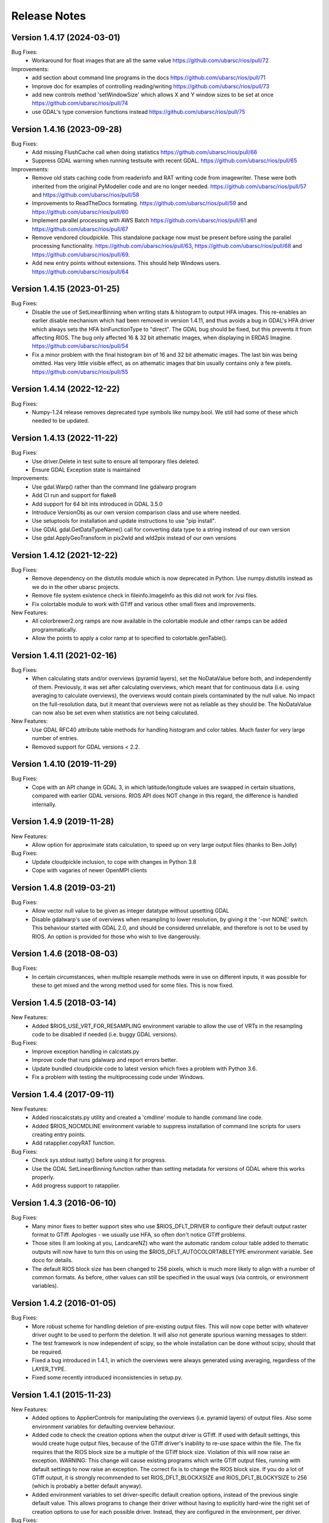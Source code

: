 Release Notes
=============

Version 1.4.17 (2024-03-01)
---------------------------

Bug Fixes:
  * Workaround for float images that are all the same value https://github.com/ubarsc/rios/pull/72

Improvements:
  * add section about command line programs in the docs https://github.com/ubarsc/rios/pull/71
  * Improve doc for examples of controlling reading/writing https://github.com/ubarsc/rios/pull/73
  * add new controls method 'setWindowSize' which allows X and Y window sizes to be set at once https://github.com/ubarsc/rios/pull/74
  * use GDAL's type conversion functions instead https://github.com/ubarsc/rios/pull/75


Version 1.4.16 (2023-09-28)
---------------------------

Bug Fixes:
  * Add missing FlushCache call when doing statistics https://github.com/ubarsc/rios/pull/66
  * Suppress GDAL warning when running testsuite with recent GDAL. https://github.com/ubarsc/rios/pull/65

Improvements:
  * Remove old stats caching code from readerinfo and RAT writing code from imagewriter.
    These were both inherited from the original PyModeller code and are no longer
    needed. https://github.com/ubarsc/rios/pull/57 and https://github.com/ubarsc/rios/pull/58
  * Improvements to ReadTheDocs formating. https://github.com/ubarsc/rios/pull/59
    and https://github.com/ubarsc/rios/pull/60
  * Implement parallel processing with AWS Batch https://github.com/ubarsc/rios/pull/61
    and https://github.com/ubarsc/rios/pull/67
  * Remove vendored cloudpickle. This standalone package now must be present before
    using the parallel processing functionality. https://github.com/ubarsc/rios/pull/63,
    https://github.com/ubarsc/rios/pull/68 and https://github.com/ubarsc/rios/pull/69.
  * Add new entry points without extensions. This should help Windows users.
    https://github.com/ubarsc/rios/pull/64


Version 1.4.15 (2023-01-25)
---------------------------

Bug Fixes:
  * Disable the use of SetLinearBinning when writing stats & histogram to
    output HFA images. This re-enables an earlier disable mechanism
    which had been removed in version 1.4.11, and thus avoids a bug
    in GDAL's HFA driver which always sets the HFA binFunctionType to
    "direct". The GDAL bug should be fixed, but this prevents it from
    affecting RIOS. The bug only affected 16 & 32 bit athematic images,
    when displaying in ERDAS Imagine.
    https://github.com/ubarsc/rios/pull/54
  * Fix a minor problem with the final histogram bin of 16 and 32 bit
    athematic images. The last bin was being omitted. Has very little
    visible effect, as on athematic images that bin usually contains
    only a few pixels.
    https://github.com/ubarsc/rios/pull/55

Version 1.4.14 (2022-12-22)
---------------------------

Bug Fixes:
  * Numpy-1.24 release removes deprecated type symbols like numpy.bool. We
    still had some of these which needed to be updated.


Version 1.4.13 (2022-11-22)
---------------------------

Bug Fixes:
  * Use driver.Delete in test suite to ensure all temporary files deleted.
  * Ensure GDAL Exception state is maintained

Improvements:
  * Use gdal.Warp() rather than the command line gdalwarp program
  * Add CI run and support for flake8
  * Add support for 64 bit ints introduced in GDAL 3.5.0
  * Introduce VersionObj as our own version comparison class and use where needed.
  * Use setuptools for installation and update instructions to use "pip install".
  * Use GDAL gdal.GetDataTypeName() call for converting data type to a string 
    instead of our own version
  * Use gdal.ApplyGeoTransform in pix2wld and wld2pix instead of our own versions
  

Version 1.4.12 (2021-12-22)
---------------------------

Bug Fixes:
  * Remove dependency on the distutils module which is now deprecated
    in Python. Use numpy.distutils instead as we do in the other ubarsc
    projects.
  * Remove file system existence check in fileinfo.ImageInfo as this
    did not work for /vsi files.
  * Fix colortable module to work with GTiff and various other small fixes 
    and improvements.

New Features:
  * All colorbrewer2.org ramps are now available in the colortable module
    and other ramps can be added programmatically.
  * Allow the points to apply a color ramp at to specified to 
    colortable.genTable().


Version 1.4.11 (2021-02-16)
---------------------------

Bug Fixes:
  * When calculating stats and/or overviews (pyramid layers), set the 
    NoDataValue before both, and independently of them. Previously,
    it was set after calculating overviews, which meant that for continuous
    data (i.e. using averaging to calculate overviews), the overviews 
    would contain pixels contaminated by the null value. No impact on the 
    full-resolution data, but it meant that overviews were not as reliable
    as they should be. The NoDataValue can now also be set even when 
    statistics are not being calculated. 

New Features:
  * Use GDAL RFC40 attribute table methods for handling histogram
    and color tables. Much faster for very large number of entries. 
  * Removed support for GDAL versions < 2.2. 

Version 1.4.10 (2019-11-29)
---------------------------

Bug Fixes:
  * Cope with an API change in GDAL 3, in which latitude/longitude values are swapped
    in certain situations, compared with earlier GDAL versions. RIOS API does NOT change
    in this regard, the difference is handled internally. 

Version 1.4.9 (2019-11-28)
--------------------------

New Features:
  * Allow option for approximate stats calculation, to speed up on very large output files
    (thanks to Ben Jolly)

Bug Fixes:
  * Update cloudpickle inclusion, to cope with changes in Python 3.8
  * Cope with vagaries of newer OpenMPI clients

Version 1.4.8 (2019-03-21)
--------------------------

Bug Fixes:
  * Allow vector null value to be given as integer datatype without upsetting GDAL
  * Disable gdalwarp's use of overviews when resampling to lower resolution, by 
    giving it the '-ovr NONE' switch. This behaviour started with GDAL 2.0, and 
    should be considered unreliable, and therefore is not to be used by RIOS. 
    An option is provided for those who wish to live dangerously. 

Version 1.4.6 (2018-08-03)
--------------------------

Bug Fixes:
  * In certain circumstances, when multiple resample methods were in use on different inputs, 
    it was possible for these to get mixed and the wrong method used for some files. This
    is now fixed. 

Version 1.4.5 (2018-03-14)
--------------------------

New Features:
  * Added $RIOS_USE_VRT_FOR_RESAMPLING environment variable to allow the use of VRTs in the resampling code to be disabled if needed (i.e. buggy GDAL versions).
  
Bug Fixes:
  * Improve exception handling in calcstats.py
  * Improve code that runs gdalwarp and report errors better.
  * Update bundled cloudpickle code to latest version which fixes a problem with Python 3.6.
  * Fix a problem with testing the multiprocessing code under Windows.

Version 1.4.4 (2017-09-11)
--------------------------

New Features:
  * Added rioscalcstats.py utility and created a 'cmdline' module to handle command line code.
  * Added $RIOS_NOCMDLINE environment variable to suppress installation of command line scripts for users creating entry points.
  * Add ratapplier.copyRAT function.

Bug Fixes:
  * Check sys.stdout isatty() before using it for progress.
  * Use the GDAL SetLinearBinning function rather than setting metadata for versions of GDAL where this works properly.
  * Add progress support to ratapplier. 

Version 1.4.3 (2016-06-10)
--------------------------

Bug Fixes:
  * Many minor fixes to better support sites who use $RIOS_DFLT_DRIVER to configure their default output raster format to GTiff. Apologies - we usually use HFA, so often don't notice GTiff problems. 
  * Those sites (I am looking at you, LandcareNZ) who want the automatic random colour table added to thematic outputs will now have to turn this on using the $RIOS_DFLT_AUTOCOLORTABLETYPE environment variable. See doco for details. 
  * The default RIOS block size has been changed to 256 pixels, which is much more likely to align with a number of common formats. As before, other values can still be specified in the usual ways (via controls, or environment variables). 

Version 1.4.2 (2016-01-05)
--------------------------

Bug Fixes:
  * More robust scheme for handling deletion of pre-existing output files. This will now cope better with whatever driver ought to be used to perform the deletion. It will also not generate spurious warning messages to stderr. 
  * The test framework is now independent of scipy, so the whole installation can be done without scipy, should that be required.
  * Fixed a bug introduced in 1.4.1, in which the overviews were always generated using averaging, regardless of the LAYER_TYPE. 
  * Fixed some recently introduced inconsistencies in setup.py. 

Version 1.4.1 (2015-11-23)
--------------------------

New Features:
  * Added options to ApplierControls for manipulating the overviews (i.e. pyramid layers) of 
    output files. Also some environment variables for defaulting overview behaviour. 
  * Added code to check the creation options when the output driver is GTiff. If used with
    default settings, this would create huge output files, because of the GTiff driver's
    inability to re-use space within the file. The fix requires that the RIOS block size
    be a multiple of the GTiff block size. Violation of this will now raise an exception. 
    WARNING: This change will cause existing programs which write GTiff output files, 
    running with default settings to now raise an exception. The correct fix is to 
    change the RIOS block size. If you do a lot of GTiff output, it is strongly recommended
    to set RIOS_DFLT_BLOCKXSIZE and RIOS_DFLT_BLOCKYSIZE to 256 (which is probably a better 
    default anyway). 
  * Added environment variables to set driver-specific default creation options, instead of 
    the previous single default value. This allows programs to change their driver without having 
    to explicitly hard-wire the right set of creation options to use for each possible driver. 
    Instead, they are configured in the environment, per driver. 


Bug Fixes:
  * Fixed incorrect assignment of loggingstream in sub-jobs, when using parallel 
    job manager sub-system

Version 1.4.0 (2015-09-23)
--------------------------

New Features:
  * Added new, more flexible implementation of parallel processing. Has a number of drivers, allowing a number of different models of parallelism. Drivers for using mpi, multiprocessing module, simple sub-processes, batch queues with PBS or SLURM. See rios.parallel.jobmanager docstring for help. 
  * Added capacity for selecting which raster layers are read on input.
  * Docstrings formatted for Sphinx. This allows doc to be hosted on http://rioshome.org/, at the expense of looking stoopid when displayed with Python's own help() and pydoc utilities. 

Bug Fixes:
  * Prevent pre-RFC40 metadata access from clobbering the histogram.
  * Fixed vector test code to work with more recent versions of numpy
  * Cope with integer overflow in GDAL's GetHistogram() function.
  * Loop the stats test code over a number of different file formats
  * Added $RIOS_HISTOGRAM_IGNORE_RFC40 environment variable, as a way of ignoring RFC40 for histogram code. Useful for HFA files, and appears to be a bug still in RFC40 code for HFA driver. This is just a workaround,  not a complete fix. 

Removed Features:
  * Removed deprecated readerinfo functions getPixCoord() and 
    getBlockBounds()

Version 1.3.1 (2014-05-28)
--------------------------

New Features:
  * Standalone program riosprintstats.py, for printing the stats of a raster in a simple format. 
  * fileinfo.ImageLayerStats and calcstats now use the RFC40 RAT interface to read/write the histogram, if it is available (comes with GDAL 1.11.0). Purely for greater efficiency. 

Bug Fixes:
  * Some Python 3 compatability fixes in the test suite. 
  * Tidied up test suite so it counts errors correctly. 
  * Minor fixes in rios.parallel code. 

Version 1.3.0 (2014-03-26)
--------------------------

New Features:
  * Added rios.ratapplier module. This is designed for working with very large Raster Attribute Tables (millions of rows), and allows the user to apply a function block by block through the table, for memory efficiency. For best results, this relies on GDAL 1.11, which is expected to be released within a few weeks. 
  * Added 'outPROJ' as parameter to the getCorners() function - thanks to Markus. 
  * User can control the value used as null when rasterising a vector input, to avoid clashes with a valid column value (controls.setVectorNull()). 

Bug Fixes:
  * rat.writeColumn copes with unicode string arrays when using turbogdal assistance
  * Fixed bug in ReaderInfo.getPixRowColBlock(), in which it mixed up rows and columns.
  * Use GDAL to remove temporary raster file, so that auxiliary files also get removed
  * Fixed metadata representation of histogram, which was previously dropping the final count (which would commonly have been zero, but not necessarily)

Version 1.2.0 (2013-12-07)
--------------------------

New Features:
  * Added rios.fileinfo module. Contains utility classes for gathering information about raster files, outside of the methods given in the ReaderInfo class. The intention is that using fileinfo classes before calling applier.apply(), and passing information in, is simpler and neater than some of the ReaderInfo methods. 
  * Added rios.parallel, with functions to over-ride the normal applier.apply() function, to make parallel version of the main RIOS block loop. Currently contains a version using Python multiprocessing package, and a version using mpi4py. These are somewhat experimental - early days yet. 

Bug Fixes:
  * Precision fix on the on-the-fly reprojection. When using pixel sizes with many digits of precision, some precision was being lost, resulting in incorrect reprojection and consequent mis-alignment of the resulting raster relative to the reference image. 

Version 1.1.7 (2013-11-11)
--------------------------

Further bug fix on statistics calculation:
  * Histogram calculation for float datatypes would limit bin width to 1, regardless of range of data values. Now selects bin width sensibly. This results in much better estimates of median and mode in statistics calculation for float rasters with small values. 

Version 1.1.6 (2013-11-07)
--------------------------

Minor bug fixes and enhancements:
  * Added ReaderInfo.getPixRowColBlock() function, making it easier to run debugging of a single pixel
  * Notes in docstrings for getPixCoord(), getPixColRow() and getBlockBounds() to indicate that getBlockCoordArrays() is preferred. 
  * Fixed bug in median calculation in calcstats, and added to tests of statistics calculation in testrios.py, along with note that it requires the GDAL bug fixes in tickets `#4750 <http://trac.osgeo.org/gdal/ticket/4750>`_ and `#5289 <http://trac.osgeo.org/gdal/ticket/5289>`_ in order to get the median and mode correct in all cases. 

Version 1.1.5 (2013-10-23)
--------------------------

Minor bug-fixes and enhancements: 
  * Fixed bug with rounding of coordinates. Depending on exact values of grid coordinates, this could sometimes result in incorrect calculation of grid alignments, etc. Reported by Jane Whitcomb (many thanks!). 
  * Preparation for GDAL changes in GDAL's `RFC40 <http://trac.osgeo.org/gdal/wiki/rfc40_enhanced_rat_support>`_, for efficient raster attribute table handling
  * Some Python 3.3 string handling incompatibilities
  * Environment variables for some other default values - $RIOS_DFLT_FOOTPRINT, $RIOS_DFLT_BLOCKXSIZE, $RIOS_DFLT_BLOCKYSIZE, and $RIOS_DFLT_OVERLAP
  * Some improvements in handling of column usage and data types in the rios.rat module
  * Output layer names settable via ApplierControls
  * Fixed a few docstrings

Version 1.1.4 (2013-07-29)
--------------------------

  * Trap tests on thematic LAYER_TYPE on formats which don't support it
  * Fix info.getBlockCoordArrays() so it copes when there is an overlap set
  * More robust behaviour with $RIOS_DFLT_DRIVEROPTIONS
  * More robust testing of GDAL version, for avoiding GDAL bugs
  * Python-3 compatability fixes. Formatting of error message strings. Deal with change in behaviour of round() for -x.5 case. 
  * Maintain attribute filter on a vector, when the vector is reprojected

Version 1.1.3 (2013-01-10)
--------------------------

  * Some fixes for Python 3 compatability
  * Allow specification of column usage in rat.writeColumn() and rat.writeColumnToBand()
  * Added BOUNDS_FROM_REFERENCE as an alternative to INTERSECTION or UNION

Version 1.1.2 (2012-12-04)
--------------------------

This release is just small bug fixes:
  * Better handling of datatype of null values
  * Improvements to Raster Attribute Table handling, especially for very large tables. This includes the optional use of Sam's TurboRAT library, if it is available, for greatly improved speed on very large attribute tables. 
  * Improved docstrings for methods in readerinfo class
  * getBlockCoordArrays() method, for easier access to the coordinates of each pixel
  * Implemented Pete B's suggestions for calculation of stats in the more obscure datatypes
  * Trap GDAL's silly "error" message when calculating stats on a raster which is all null. 

Version 1.1.1 (2012-06-26)
--------------------------

  * Allow point and line vectors as inputs. Previously they were arbitrarily dis-allowed, which was good, because earlier versions of GDAL's rasterize routine (before GDAL 1.9.0) had a bug which meant that they were mis-registered. However, they are now allowed, with a check on the GDAL version number to ensure it has the bug fix
  * Better use of return code in on-the-fly reprojection of vectors
  * Cast result of getNoDataValueFor() to same type as dataset
  * Allow multi-band files to be thematic. Previously they were arbitrarily dis-allowed, possibly because of concerns about some format drivers. 

Version 1.1.0 (2012-01-23)
--------------------------

  * Added vector input capability

Version 1.0.1 (2011-12014)
--------------------------

  * Bug fixes. 
  * Added/finalized rat.py color table and raster attribute table access

Version 1.0 (2011-12-08)
--------------------------

  * First public release
